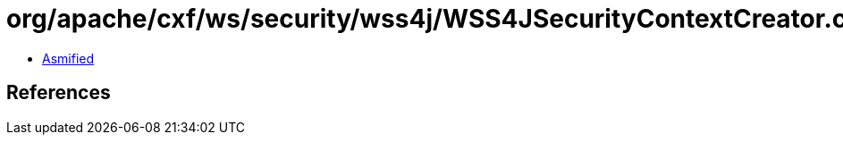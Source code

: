 = org/apache/cxf/ws/security/wss4j/WSS4JSecurityContextCreator.class

 - link:WSS4JSecurityContextCreator-asmified.java[Asmified]

== References

